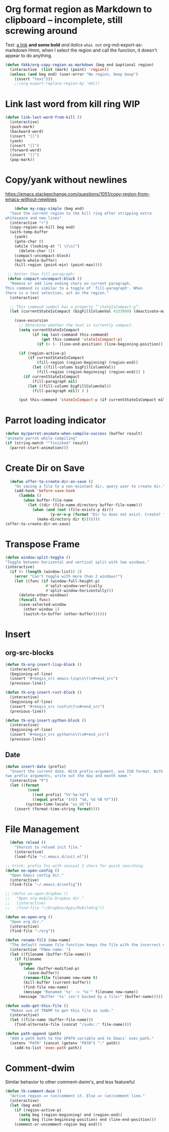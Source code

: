 * Org format region as Markdown to clipboard -- incomplete, still screwing around
Test:
[[https://www.reddit.com/r/orgmode/submit][a link]] *and some bold* /and italics/ =whai not=
org-md-export-as-markdown
Hmm, when I select the region and call the function, it doesn't appear to do anything.
#+begin_src emacs-lisp
  (defun tkkk/org-copy-region-as-markdown (beg end &optional region)
    (interactive  (list (mark) (point) 'region))
    (unless (and beg end) (user-error "No region, beep boop")
      (insert "text")))
      ;;(org-export-replace-region-by 'md)))
#+end_src

#+RESULTS:
: tkkk/org-copy-region-as-markdown

* Link last word from kill ring WIP
#+begin_src emacs-lisp
    (defun link-last-word-from-kill ()
      (interactive)
      (push-mark)
      (backward-word)
      (insert "[[")
      (yank)
      (insert "][")
      (forward-word)
      (insert "]]")
      (pop-mark))
#+end_src

* Copy/yank without newlines
https://emacs.stackexchange.com/questions/1051/copy-region-from-emacs-without-newlines
#+begin_src emacs-lisp
	(defun my-copy-simple (beg end)
  "Save the current region to the kill ring after stripping extra
whitespace and new lines"
  (interactive "r")
  (copy-region-as-kill beg end)
  (with-temp-buffer
    (yank)
    (goto-char 0)
    (while (looking-at "[ \t\n]")
      (delete-char 1))
    (compact-uncompact-block)
    (mark-whole-buffer)
    (kill-region (point-min) (point-max))))

 ;; better than fill-paragraph:
 (defun compact-uncompact-block ()
  "Remove or add line ending chars on current paragraph.
This command is similar to a toggle of `fill-paragraph'. When
there is a text selection, act on the region."
  (interactive)

  ;; This command symbol has a property “'stateIsCompact-p”.
  (let (currentStateIsCompact (bigFillColumnVal 4333999) (deactivate-mark nil))

    (save-excursion
      ;; Determine whether the text is currently compact.
      (setq currentStateIsCompact
            (if (eq last-command this-command)
                (get this-command 'stateIsCompact-p)
              (if (> (- (line-end-position) (line-beginning-position)) fill-column) t nil) ) )

      (if (region-active-p)
          (if currentStateIsCompact
              (fill-region (region-beginning) (region-end))
            (let ((fill-column bigFillColumnVal))
              (fill-region (region-beginning) (region-end))) )
        (if currentStateIsCompact
            (fill-paragraph nil)
          (let ((fill-column bigFillColumnVal))
            (fill-paragraph nil)) ) )

      (put this-command 'stateIsCompact-p (if currentStateIsCompact nil t)) ) ) )
#+end_src

* Parrot loading indicator
#+begin_src emacs-lisp
	(defun my/parrot-animate-when-compile-success (buffer result)
    "animate parrot while compiling"
    (if (string-match "^finished" result)
      (parrot-start-animation)))
#+end_src

* Create Dir on Save
#+begin_src emacs-lisp
  (defun offer-to-create-dir-on-save ()
    "On saving a file to a non-existant dir, query user to create dir."
    (add-hook 'before-save-hook
      (lambda ()
        (when buffer-file-name
          (let ((dir (file-name-directory buffer-file-name)))
            (when (and (not (file-exists-p dir))
                    (y-or-n-p (format "Dir %s does not exist. Create? " dir)))
              (make-directory dir t)))))))
(offer-to-create-dir-on-save)
#+end_src
* Transpose Frame
#+begin_src emacs-lisp
  (defun window-split-toggle ()
  "Toggle between horizontal and vertical split with two windows."
  (interactive)
    (if (> (length (window-list)) 2)
      (error "Can't toggle with more than 2 windows!")
      (let ((func (if (window-full-height-p)
                    #'split-window-vertically
                    #'split-window-horizontally)))
        (delete-other-windows)
        (funcall func)
        (save-selected-window
          (other-window 1)
          (switch-to-buffer (other-buffer))))))
#+end_src

* Insert
** org-src-blocks
#+begin_src emacs-lisp
  (defun tk-org-insert-lisp-block ()
    (interactive)
    (beginning-of-line)
    (insert "#+begin_src emacs-lisp\n\t\n#+end_src")
    (previous-line))

  (defun tk-org-insert-rust-block ()
    (interactive)
    (beginning-of-line)
    (insert "#+begin_src rust\n\t\n#+end_src")
    (previous-line))

  (defun tk-org-insert-python-block ()
    (interactive)
    (beginning-of-line)
    (insert "#+begin_src python\n\t\n#+end_src")
    (previous-line))
#+end_src
** Date
#+begin_src emacs-lisp
  (defun insert-date (prefix)
    "Insert the current date. With prefix-argument, use ISO format. With
  two prefix arguments, write out the day and month name."
    (interactive "P")
    (let ((format
            (cond
              ((not prefix) "%Y-%m-%d")
              ((equal prefix '(4)) "%A, %d %B %Y")))
           (system-time-locale "us_US"))
      (insert (format-time-string format))))
#+end_src

* File Management
#+begin_src emacs-lisp
  (defun reload ()
    "Shorcut to reload init file."
    (interactive)
    (load-file "~/.emacs.d/init.el"))

;; trick: prefix fns with unusual 2 chars for quick searching.
(defun oo-open-config ()
  "Open Emacs config dir."
  (interactive)
  (find-file "~/.emacs.d/config"))

;; (defun oo-open-dropbox ()
;;   "Open org-mobile Dropbox dir."
;;   (interactive)
;;   (find-file "~/Dropbox/Apps/MobileOrg"))

(defun oo-open-org ()
  "Open org dir."
  (interactive)
  (find-file "~/org"))

(defun rename-fil3 (new-name)
  "The default rename file function keeps the file with the incorrect name, can be annoying."
  (interactive "FNew name: ")
  (let ((filename (buffer-file-name)))
    (if filename
      (progn
        (when (buffer-modified-p)
          (save-buffer))
        (rename-file filename new-name t)
        (kill-buffer (current-buffer))
        (find-file new-name)
        (message "Renamed '%s' -> '%s'" filename new-name))
      (message "Buffer '%s' isn't backed by a file!" (buffer-name)))))

(defun sudo-get-this-file ()
  "Makes use of TRAMP to get this file as sudo."
  (interactive)
  (let ((file-name (buffer-file-name)))
    (find-alternate-file (concat "/sudo::" file-name))))

(defun path-append (path)
  "Add a path both to the $PATH variable and to Emacs' exec-path."
  (setenv "PATH" (concat (getenv "PATH") ":" path))
    (add-to-list 'exec-path path))
#+end_src

* Comment-dwim
Similar behavior to other comment-dwim's, and less featureful
#+begin_src emacs-lisp
  (defun tk-comment-dwim ()
    "Active region => (un)comment it. Else => (un)comment line."
    (interactive)
    (let (beg end)
      (if (region-active-p)
        (setq beg (region-beginning) end (region-end))
        (setq beg (line-beginning-position) end (line-end-position)))
      (comment-or-uncomment-region beg end)))
#+end_src
